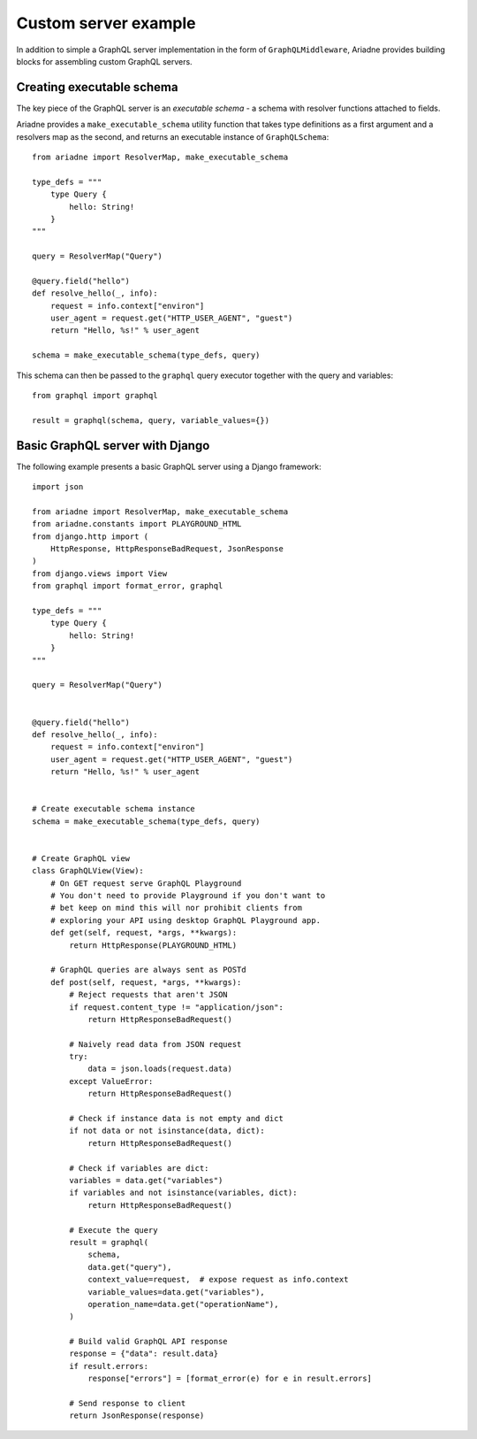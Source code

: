 Custom server example
=====================

In addition to simple a GraphQL server implementation in the form of ``GraphQLMiddleware``, Ariadne provides building blocks for assembling custom GraphQL servers.


Creating executable schema
--------------------------

The key piece of the GraphQL server is an *executable schema* - a schema with resolver functions attached to fields.

Ariadne provides a ``make_executable_schema`` utility function that takes type definitions as a first argument and a resolvers map as the second, and returns an executable instance of ``GraphQLSchema``::

    from ariadne import ResolverMap, make_executable_schema

    type_defs = """
        type Query {
            hello: String!
        }
    """

    query = ResolverMap("Query")

    @query.field("hello")
    def resolve_hello(_, info):
        request = info.context["environ"]
        user_agent = request.get("HTTP_USER_AGENT", "guest")
        return "Hello, %s!" % user_agent

    schema = make_executable_schema(type_defs, query)
    
This schema can then be passed to the ``graphql`` query executor together with the query and variables::

    from graphql import graphql

    result = graphql(schema, query, variable_values={})


Basic GraphQL server with Django
--------------------------------

The following example presents a basic GraphQL server using a Django framework::

    import json

    from ariadne import ResolverMap, make_executable_schema
    from ariadne.constants import PLAYGROUND_HTML
    from django.http import (
        HttpResponse, HttpResponseBadRequest, JsonResponse
    )
    from django.views import View
    from graphql import format_error, graphql

    type_defs = """
        type Query {
            hello: String!
        }
    """

    query = ResolverMap("Query")


    @query.field("hello")
    def resolve_hello(_, info):
        request = info.context["environ"]
        user_agent = request.get("HTTP_USER_AGENT", "guest")
        return "Hello, %s!" % user_agent


    # Create executable schema instance
    schema = make_executable_schema(type_defs, query)


    # Create GraphQL view
    class GraphQLView(View):
        # On GET request serve GraphQL Playground
        # You don't need to provide Playground if you don't want to
        # bet keep on mind this will nor prohibit clients from
        # exploring your API using desktop GraphQL Playground app.
        def get(self, request, *args, **kwargs):
            return HttpResponse(PLAYGROUND_HTML)

        # GraphQL queries are always sent as POSTd
        def post(self, request, *args, **kwargs):
            # Reject requests that aren't JSON
            if request.content_type != "application/json":
                return HttpResponseBadRequest()

            # Naively read data from JSON request
            try:
                data = json.loads(request.data)
            except ValueError:
                return HttpResponseBadRequest()

            # Check if instance data is not empty and dict
            if not data or not isinstance(data, dict):
                return HttpResponseBadRequest()

            # Check if variables are dict:
            variables = data.get("variables")
            if variables and not isinstance(variables, dict):
                return HttpResponseBadRequest()

            # Execute the query
            result = graphql(
                schema,
                data.get("query"),
                context_value=request,  # expose request as info.context
                variable_values=data.get("variables"),
                operation_name=data.get("operationName"),
            )

            # Build valid GraphQL API response
            response = {"data": result.data}
            if result.errors:
                response["errors"] = [format_error(e) for e in result.errors]

            # Send response to client
            return JsonResponse(response)